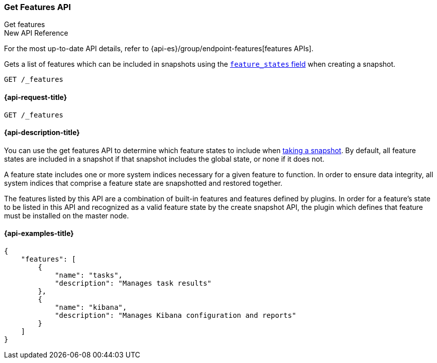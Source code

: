 [[get-features-api]]
=== Get Features API
++++
<titleabbrev>Get features</titleabbrev>
++++

.New API Reference
[sidebar]
--
For the most up-to-date API details, refer to {api-es}/group/endpoint-features[features APIs].
--

Gets a list of features which can be included in snapshots using the
<<create-snapshot-api-feature-states,`feature_states` field>> when creating a
snapshot.

[source,console]
-----------------------------------
GET /_features
-----------------------------------

[[get-features-api-request]]
==== {api-request-title}

`GET /_features`


[[get-features-api-desc]]
==== {api-description-title}

You can use the get features API to determine which feature states
to include when <<snapshots-take-snapshot,taking a snapshot>>. By default, all
feature states are included in a snapshot if that snapshot includes the global
state, or none if it does not.

A feature state includes one or more system indices necessary for a given
feature to function. In order to ensure data integrity, all system indices that
comprise a feature state are snapshotted and restored together.

The features listed by this API are a combination of built-in features and
features defined by plugins. In order for a feature's state to be listed in this
API and recognized as a valid feature state by the create snapshot API, the
plugin which defines that feature must be installed on the master node.

==== {api-examples-title}

[source,console-result]
----
{
    "features": [
        {
            "name": "tasks",
            "description": "Manages task results"
        },
        {
            "name": "kibana",
            "description": "Manages Kibana configuration and reports"
        }
    ]
}
----
// TESTRESPONSE[skip:response differs between default distro and OSS]

